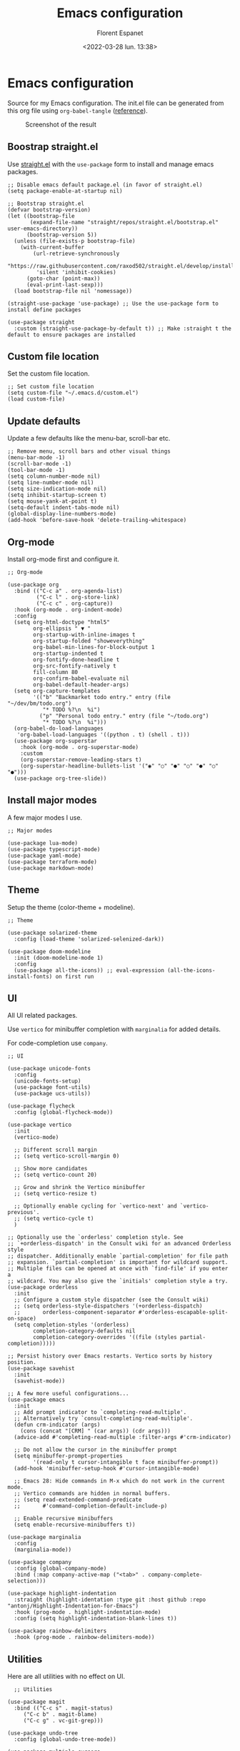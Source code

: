 #+author: Florent Espanet
#+date: <2022-03-28 lun. 13:38>
#+title: Emacs configuration
#+property: header-args :tangle ~/.emacs.d/init.el

* Emacs configuration
Source for my Emacs configuration. The init.el file can be generated from this org file using ~org-babel-tangle~ ([[https://orgmode.org/worg/org-contrib/babel/intro.html#literate-programming-example][reference]]).

#+caption: Screenshot of the result
#+attr_html: :width 100%
[[file:emacs-screen.jpg]]

** Boostrap straight.el
Use [[https://github.com/raxod502/straight.el][straight.el]] with the ~use-package~ form to install and manage emacs packages.

#+begin_src elisp
  ;; Disable emacs default package.el (in favor of straight.el)
  (setq package-enable-at-startup nil)

  ;; Bootstrap straight.el
  (defvar bootstrap-version)
  (let ((bootstrap-file
         (expand-file-name "straight/repos/straight.el/bootstrap.el" user-emacs-directory))
        (bootstrap-version 5))
    (unless (file-exists-p bootstrap-file)
      (with-current-buffer
          (url-retrieve-synchronously
           "https://raw.githubusercontent.com/raxod502/straight.el/develop/install.el"
           'silent 'inhibit-cookies)
        (goto-char (point-max))
        (eval-print-last-sexp)))
    (load bootstrap-file nil 'nomessage))

  (straight-use-package 'use-package) ;; Use the use-package form to install define packages

  (use-package straight
    :custom (straight-use-package-by-default t)) ;; Make :straight t the default to ensure packages are installed
#+end_src

** Custom file location
Set the custom file location.

#+begin_src elisp
  ;; Set custom file location
  (setq custom-file "~/.emacs.d/custom.el")
  (load custom-file)
#+end_src

** Update defaults
Update a few defaults like the menu-bar, scroll-bar etc.
#+begin_src elisp
  ;; Remove menu, scroll bars and other visual things
  (menu-bar-mode -1)
  (scroll-bar-mode -1)
  (tool-bar-mode -1)
  (setq column-number-mode nil)
  (setq line-number-mode nil)
  (setq size-indication-mode nil)
  (setq inhibit-startup-screen t)
  (setq mouse-yank-at-point t)
  (setq-default indent-tabs-mode nil)
  (global-display-line-numbers-mode)
  (add-hook 'before-save-hook 'delete-trailing-whitespace)
#+end_src

** Org-mode
Install org-mode first and configure it.

#+begin_src elisp
  ;; Org-mode

  (use-package org
    :bind (("C-c a" . org-agenda-list)
           ("C-c l" . org-store-link)
           ("C-c c" . org-capture))
    :hook (org-mode . org-indent-mode)
    :config
    (setq org-html-doctype "html5"
          org-ellipsis " ▼ "
          org-startup-with-inline-images t
          org-startup-folded "showeverything"
          org-babel-min-lines-for-block-output 1
          org-startup-indented t
          org-fontify-done-headline t
          org-src-fontify-natively t
          fill-column 80
          org-confirm-babel-evaluate nil
          org-babel-default-header-args)
    (setq org-capture-templates
          '(("b" "Backmarket todo entry." entry (file "~/dev/bm/todo.org")
             "* TODO %?\n  %i")
            ("p" "Personal todo entry." entry (file "~/todo.org")
             "* TODO %?\n  %i")))
    (org-babel-do-load-languages
     'org-babel-load-languages '((python . t) (shell . t)))
    (use-package org-superstar
      :hook (org-mode . org-superstar-mode)
      :custom
      (org-superstar-remove-leading-stars t)
      (org-superstar-headline-bullets-list '("◉" "○" "●" "○" "●" "○" "●")))
    (use-package org-tree-slide))
#+end_src

** Install major modes
A few major modes I use.

#+begin_src elisp
  ;; Major modes

  (use-package lua-mode)
  (use-package typescript-mode)
  (use-package yaml-mode)
  (use-package terraform-mode)
  (use-package markdown-mode)
#+end_src

** Theme
Setup the theme (color-theme + modeline).

#+begin_src elisp
;; Theme

(use-package solarized-theme
  :config (load-theme 'solarized-selenized-dark))

(use-package doom-modeline
  :init (doom-modeline-mode 1)
  :config
  (use-package all-the-icons)) ;; eval-expression (all-the-icons-install-fonts) on first run
#+end_src

** UI
All UI related packages.

Use ~vertico~ for minibuffer completion with ~marginalia~ for added details.

For code-completion use ~company~.

#+begin_src elisp
  ;; UI

  (use-package unicode-fonts
    :config
    (unicode-fonts-setup)
    (use-package font-utils)
    (use-package ucs-utils))

  (use-package flycheck
    :config (global-flycheck-mode))

  (use-package vertico
    :init
    (vertico-mode)

    ;; Different scroll margin
    ;; (setq vertico-scroll-margin 0)

    ;; Show more candidates
    ;; (setq vertico-count 20)

    ;; Grow and shrink the Vertico minibuffer
    ;; (setq vertico-resize t)

    ;; Optionally enable cycling for `vertico-next' and `vertico-previous'.
    ;; (setq vertico-cycle t)
    )

  ;; Optionally use the `orderless' completion style. See
  ;; `+orderless-dispatch' in the Consult wiki for an advanced Orderless style
  ;; dispatcher. Additionally enable `partial-completion' for file path
  ;; expansion. `partial-completion' is important for wildcard support.
  ;; Multiple files can be opened at once with `find-file' if you enter a
  ;; wildcard. You may also give the `initials' completion style a try.
  (use-package orderless
    :init
    ;; Configure a custom style dispatcher (see the Consult wiki)
    ;; (setq orderless-style-dispatchers '(+orderless-dispatch)
    ;;       orderless-component-separator #'orderless-escapable-split-on-space)
    (setq completion-styles '(orderless)
          completion-category-defaults nil
          completion-category-overrides '((file (styles partial-completion)))))

  ;; Persist history over Emacs restarts. Vertico sorts by history position.
  (use-package savehist
    :init
    (savehist-mode))

  ;; A few more useful configurations...
  (use-package emacs
    :init
    ;; Add prompt indicator to `completing-read-multiple'.
    ;; Alternatively try `consult-completing-read-multiple'.
    (defun crm-indicator (args)
      (cons (concat "[CRM] " (car args)) (cdr args)))
    (advice-add #'completing-read-multiple :filter-args #'crm-indicator)

    ;; Do not allow the cursor in the minibuffer prompt
    (setq minibuffer-prompt-properties
          '(read-only t cursor-intangible t face minibuffer-prompt))
    (add-hook 'minibuffer-setup-hook #'cursor-intangible-mode)

    ;; Emacs 28: Hide commands in M-x which do not work in the current mode.
    ;; Vertico commands are hidden in normal buffers.
    ;; (setq read-extended-command-predicate
    ;;       #'command-completion-default-include-p)

    ;; Enable recursive minibuffers
    (setq enable-recursive-minibuffers t))

  (use-package marginalia
    :config
    (marginalia-mode))

  (use-package company
    :config (global-company-mode)
    :bind (:map company-active-map ("<tab>" . company-complete-selection)))

  (use-package highlight-indentation
    :straight (highlight-identation :type git :host github :repo "antonj/Highlight-Indentation-for-Emacs")
    :hook (prog-mode . highlight-indentation-mode)
    :config (setq highlight-indentation-blank-lines t))

  (use-package rainbow-delimiters
    :hook (prog-mode . rainbow-delimiters-mode))
#+end_src

** Utilities
Here are all utilities with no effect on UI.

#+begin_src elisp
  ;; Utilities

(use-package magit
  :bind (("C-c s" . magit-status)
	 ("C-c b" . magit-blame)
	 ("C-c g" . vc-git-grep)))

(use-package undo-tree
  :config (global-undo-tree-mode))

(use-package multiple-cursors
  :bind (("C-c m" . mc/mark-all-in-region)
         ("C-c C-n" . mc/mark-next-like-this)))

(use-package projectile
  :config (projectile-mode)
  :bind-keymap ("C-c p" . projectile-command-map))

(use-package autorevert)

(use-package hl-line
  :config (global-hl-line-mode))

(use-package eldoc)

(use-package git-gutter
  :config (global-git-gutter-mode t))

(use-package realgud
  :config (load-library "realgud"))

(use-package yasnippet
  :config
  (yas-global-mode t)
  (use-package yasnippet-snippets))

(use-package gazr
  :straight (gazr :type git :host github :repo "volnt/gazr.el")
  :bind (("C-c h" . gazr)))
#+end_src

** Python setup
Because Python is the language I use the most, I use more packages than just the major-mode.

~blacken~ is used for code formatting, and ~py-isort~ for imports ordering.

~lsp-pyright~ is used for code completion, flycheck warnings and ~find-definitions~ / ~find-references~.

#+begin_src elisp
  ;; Python

(use-package py-isort
  :bind ("C-c i" . py-isort-before-save)
  :custom (py-isort-options '("-w 120"))
  :hook (before-save . py-isort-before-save))

(use-package blacken
  :hook (python-mode . blacken-mode)
  :custom (blacken-line-length 120))

(use-package lsp-pyright
  :hook (python-mode . (lambda ()
                         (require 'lsp-pyright)
                         (lsp)))  ; or lsp-deferred
  :bind-keymap ("C-c C-o" . lsp-command-map)
  :bind (("C-c ;" . xref-find-definitions)
         ("C-c ," . xref-pop-marker-stack)
         ("C-c :" . lsp-find-references)))
#+end_src
